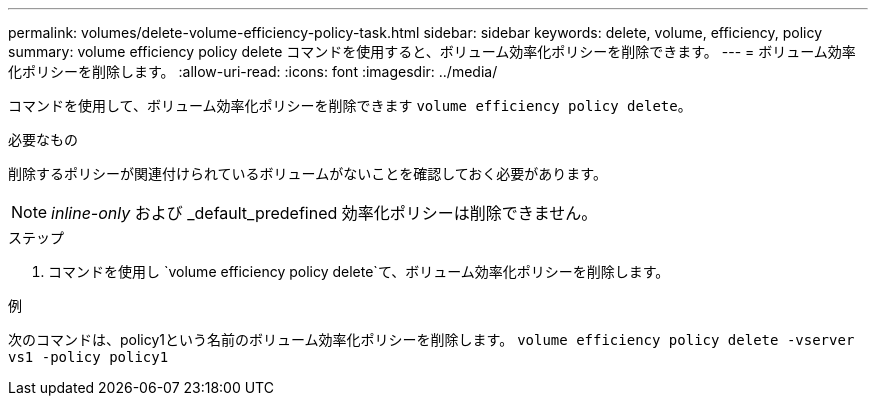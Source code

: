 ---
permalink: volumes/delete-volume-efficiency-policy-task.html 
sidebar: sidebar 
keywords: delete, volume, efficiency, policy 
summary: volume efficiency policy delete コマンドを使用すると、ボリューム効率化ポリシーを削除できます。 
---
= ボリューム効率化ポリシーを削除します。
:allow-uri-read: 
:icons: font
:imagesdir: ../media/


[role="lead"]
コマンドを使用して、ボリューム効率化ポリシーを削除できます `volume efficiency policy delete`。

.必要なもの
削除するポリシーが関連付けられているボリュームがないことを確認しておく必要があります。

[NOTE]
====
_inline-only_ および _default_predefined 効率化ポリシーは削除できません。

====
.ステップ
. コマンドを使用し `volume efficiency policy delete`て、ボリューム効率化ポリシーを削除します。


.例
次のコマンドは、policy1という名前のボリューム効率化ポリシーを削除します。 `volume efficiency policy delete -vserver vs1 -policy policy1`
